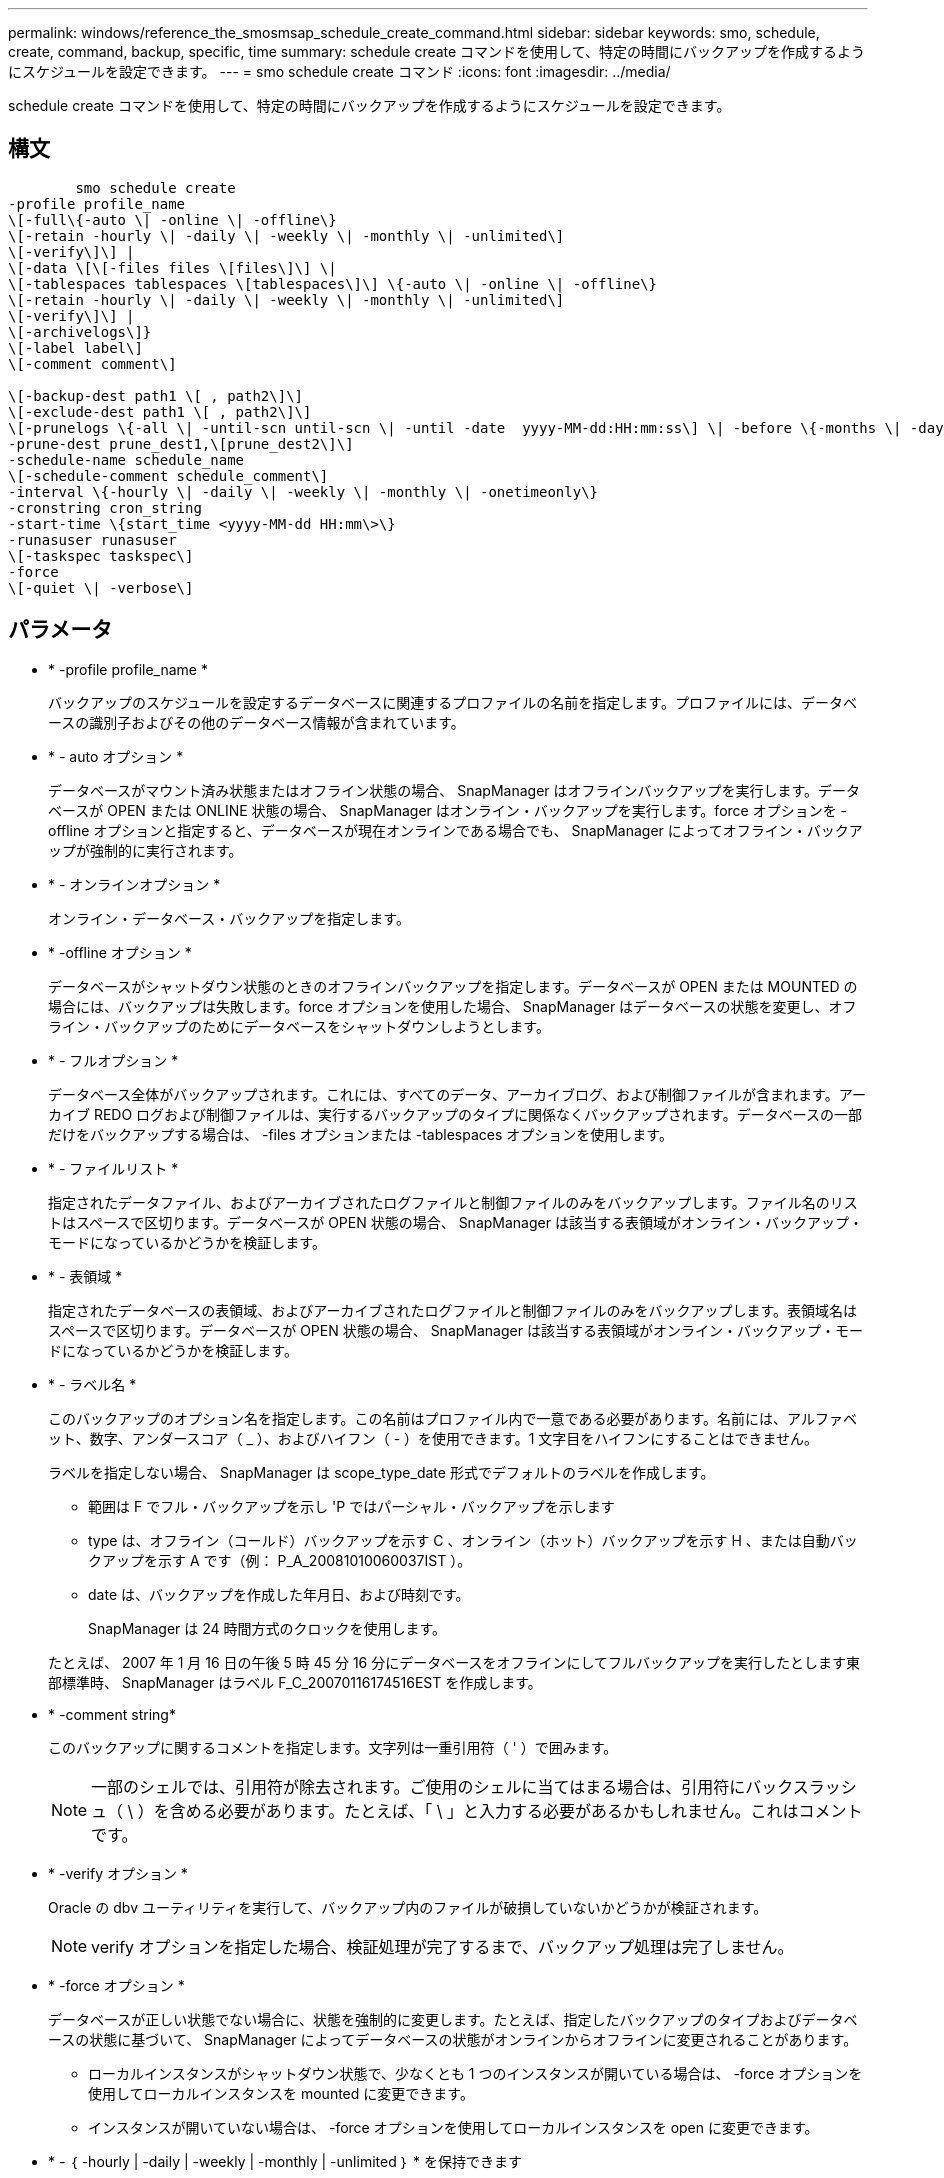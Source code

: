 ---
permalink: windows/reference_the_smosmsap_schedule_create_command.html 
sidebar: sidebar 
keywords: smo, schedule, create, command, backup, specific, time 
summary: schedule create コマンドを使用して、特定の時間にバックアップを作成するようにスケジュールを設定できます。 
---
= smo schedule create コマンド
:icons: font
:imagesdir: ../media/


[role="lead"]
schedule create コマンドを使用して、特定の時間にバックアップを作成するようにスケジュールを設定できます。



== 構文

[listing]
----

        smo schedule create
-profile profile_name
\[-full\{-auto \| -online \| -offline\}
\[-retain -hourly \| -daily \| -weekly \| -monthly \| -unlimited\]
\[-verify\]\] |
\[-data \[\[-files files \[files\]\] \|
\[-tablespaces tablespaces \[tablespaces\]\] \{-auto \| -online \| -offline\}
\[-retain -hourly \| -daily \| -weekly \| -monthly \| -unlimited\]
\[-verify\]\] |
\[-archivelogs\]}
\[-label label\]
\[-comment comment\]

\[-backup-dest path1 \[ , path2\]\]
\[-exclude-dest path1 \[ , path2\]\]
\[-prunelogs \{-all \| -until-scn until-scn \| -until -date  yyyy-MM-dd:HH:mm:ss\] \| -before \{-months \| -days \| -weeks \| -hours}}
-prune-dest prune_dest1,\[prune_dest2\]\]
-schedule-name schedule_name
\[-schedule-comment schedule_comment\]
-interval \{-hourly \| -daily \| -weekly \| -monthly \| -onetimeonly\}
-cronstring cron_string
-start-time \{start_time <yyyy-MM-dd HH:mm\>\}
-runasuser runasuser
\[-taskspec taskspec\]
-force
\[-quiet \| -verbose\]
----


== パラメータ

* * -profile profile_name *
+
バックアップのスケジュールを設定するデータベースに関連するプロファイルの名前を指定します。プロファイルには、データベースの識別子およびその他のデータベース情報が含まれています。

* * - auto オプション *
+
データベースがマウント済み状態またはオフライン状態の場合、 SnapManager はオフラインバックアップを実行します。データベースが OPEN または ONLINE 状態の場合、 SnapManager はオンライン・バックアップを実行します。force オプションを -offline オプションと指定すると、データベースが現在オンラインである場合でも、 SnapManager によってオフライン・バックアップが強制的に実行されます。

* * - オンラインオプション *
+
オンライン・データベース・バックアップを指定します。

* * -offline オプション *
+
データベースがシャットダウン状態のときのオフラインバックアップを指定します。データベースが OPEN または MOUNTED の場合には、バックアップは失敗します。force オプションを使用した場合、 SnapManager はデータベースの状態を変更し、オフライン・バックアップのためにデータベースをシャットダウンしようとします。

* * - フルオプション *
+
データベース全体がバックアップされます。これには、すべてのデータ、アーカイブログ、および制御ファイルが含まれます。アーカイブ REDO ログおよび制御ファイルは、実行するバックアップのタイプに関係なくバックアップされます。データベースの一部だけをバックアップする場合は、 -files オプションまたは -tablespaces オプションを使用します。

* * - ファイルリスト *
+
指定されたデータファイル、およびアーカイブされたログファイルと制御ファイルのみをバックアップします。ファイル名のリストはスペースで区切ります。データベースが OPEN 状態の場合、 SnapManager は該当する表領域がオンライン・バックアップ・モードになっているかどうかを検証します。

* * - 表領域 *
+
指定されたデータベースの表領域、およびアーカイブされたログファイルと制御ファイルのみをバックアップします。表領域名はスペースで区切ります。データベースが OPEN 状態の場合、 SnapManager は該当する表領域がオンライン・バックアップ・モードになっているかどうかを検証します。

* * - ラベル名 *
+
このバックアップのオプション名を指定します。この名前はプロファイル内で一意である必要があります。名前には、アルファベット、数字、アンダースコア（ _ ）、およびハイフン（ - ）を使用できます。1 文字目をハイフンにすることはできません。

+
ラベルを指定しない場合、 SnapManager は scope_type_date 形式でデフォルトのラベルを作成します。

+
** 範囲は F でフル・バックアップを示し 'P ではパーシャル・バックアップを示します
** type は、オフライン（コールド）バックアップを示す C 、オンライン（ホット）バックアップを示す H 、または自動バックアップを示す A です（例： P_A_20081010060037IST ）。
** date は、バックアップを作成した年月日、および時刻です。
+
SnapManager は 24 時間方式のクロックを使用します。



+
たとえば、 2007 年 1 月 16 日の午後 5 時 45 分 16 分にデータベースをオフラインにしてフルバックアップを実行したとします東部標準時、 SnapManager はラベル F_C_20070116174516EST を作成します。

* * -comment string*
+
このバックアップに関するコメントを指定します。文字列は一重引用符（ ' ）で囲みます。

+

NOTE: 一部のシェルでは、引用符が除去されます。ご使用のシェルに当てはまる場合は、引用符にバックスラッシュ（ \ ）を含める必要があります。たとえば、「 \ 」と入力する必要があるかもしれません。これはコメントです。

* * -verify オプション *
+
Oracle の dbv ユーティリティを実行して、バックアップ内のファイルが破損していないかどうかが検証されます。

+

NOTE: verify オプションを指定した場合、検証処理が完了するまで、バックアップ処理は完了しません。

* * -force オプション *
+
データベースが正しい状態でない場合に、状態を強制的に変更します。たとえば、指定したバックアップのタイプおよびデータベースの状態に基づいて、 SnapManager によってデータベースの状態がオンラインからオフラインに変更されることがあります。

+
** ローカルインスタンスがシャットダウン状態で、少なくとも 1 つのインスタンスが開いている場合は、 -force オプションを使用してローカルインスタンスを mounted に変更できます。
** インスタンスが開いていない場合は、 -force オプションを使用してローカルインスタンスを open に変更できます。


* * - ｛ -hourly | -daily | -weekly | -monthly | -unlimited ｝ * を保持できます
+
バックアップを時間単位、日単位、週単位、月単位、または無制限単位で保持するかどうかを指定します。retain オプションを指定しない場合、保持クラスはデフォルトで -hourly に設定されます。バックアップを無期限に保持するには、 -unlimited オプションを使用します。unlimited オプションを指定すると、バックアップは保持ポリシーで削除できなくなります。

* *-archivelogs*
+
アーカイブログバックアップの作成を指定します。

* *-backup-dest path1 、 [,[path2]*
+
アーカイブログバックアップのアーカイブログのデスティネーションを指定します。

* *-exclude-dest path1,[,[path2]*
+
バックアップから除外するアーカイブログの送信先を指定します。

* *-prunelogs {-all|-until -scnuntil -scnuntil -dateyyyy-md-dd ： HH ： mm ： ss | -before ｛ -months | -days | -weeks | -hours ｝ *
+
バックアップの作成時に指定したオプションに基づいて、アーカイブログデスティネーションからアーカイブログファイルを削除するかどうかを指定します。all オプションを指定すると、アーカイブログのデスティネーションからすべてのアーカイブログファイルが削除されます。until SCN オプションを使用すると、指定したシステム変更番号（ SCN ）までアーカイブログファイルが削除されます。until date オプションを使用すると、指定した期間が経過するまでアーカイブ・ログ・ファイルが削除されます。before オプションを指定すると、指定した期間（日、月、週、時間）前のアーカイブログファイルが削除されます。

* * -schedule - name schedule_name * と入力します
+
スケジュールに指定する名前を指定します。

* * -schedule - comment schedule_comment *
+
バックアップのスケジュール設定に関するコメントを指定します。

* * -interval ｛ -hourly | -daily | -weekly | -monthly | -onetimeonly ｝ * を使用できます
+
バックアップを作成する間隔を指定します。バックアップのスケジュールは、毎時、毎日、毎週、毎月、または 1 回のみ設定できます。

* *cronstring cron_string*
+
cronstring を使用してバックアップのスケジュールを指定します。CronTrigger のインスタンスの構成には cron 式が使用されます。cron 式は、次のサブ式で構成される文字列です。

+
** 1 は秒を表します。
** 2 は分を表します。
** 3 は時間を表します。
** 4 は 1 か月の 1 日を表します。
** 5 は月を表します。
** 6 は 1 週間のうちの 1 日を表します。
** 7 は年を表します（オプション）。


* * -start-time yyyy-mm-dd HH ： MM *
+
スケジュールされた処理の開始時刻を指定します。スケジュールの開始時刻は、 yyyy-mm-dd HH ： MM 形式で指定します。

* *-runAsUser runAsUser*
+
バックアップのスケジュール設定時に、スケジュールされたバックアップ処理のユーザ（ root ユーザまたは Oracle ユーザ）を変更するように指定します。

* *-taskspec taskspec *
+
バックアップ処理の前処理アクティビティまたは後処理アクティビティに使用できるタスク仕様 XML ファイルを指定します。xml ファイルの完全なパスを -taskspec オプションで指定する必要があります

* * - Quiet *
+
コンソールにエラーメッセージのみを表示します。デフォルトでは、エラーおよび警告メッセージが表示されます。

* * -verbose *
+
エラー、警告、および情報メッセージがコンソールに表示されます。


